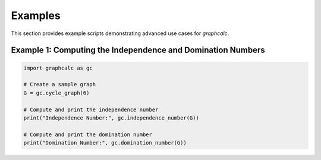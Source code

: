 Examples
========

This section provides example scripts demonstrating advanced use cases for `graphcalc`.

Example 1: Computing the Independence and Domination Numbers
------------------------------------------------------------

.. code-block:: python

    import graphcalc as gc

    # Create a sample graph
    G = gc.cycle_graph(6)

    # Compute and print the independence number
    print("Independence Number:", gc.independence_number(G))

    # Compute and print the domination number
    print("Domination Number:", gc.domination_number(G))


